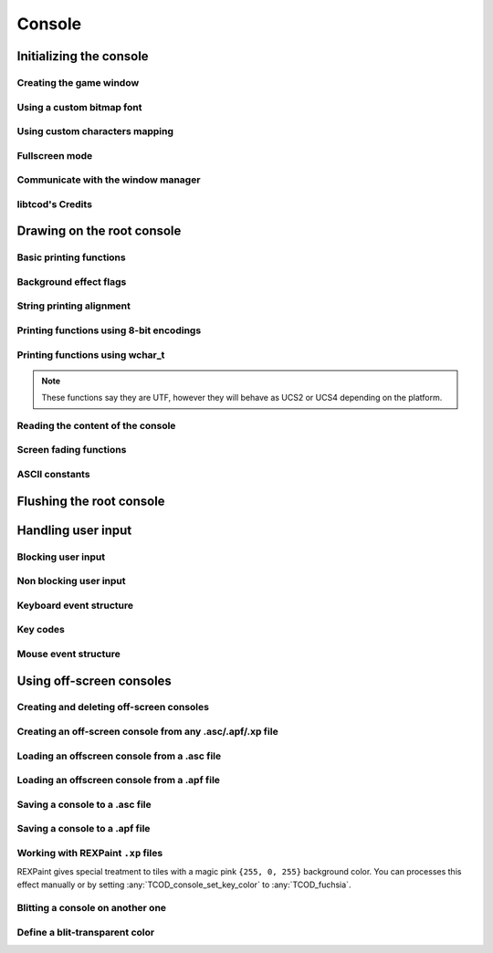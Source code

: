 *******
Console
*******

Initializing the console
========================

Creating the game window
^^^^^^^^^^^^^^^^^^^^^^^^
.. doxygenenum:: TCOD_renderer_t
.. doxygenfunction:: TCOD_console_init_root

Using a custom bitmap font
^^^^^^^^^^^^^^^^^^^^^^^^^^
.. doxygenenum:: TCOD_font_flags_t
.. doxygenfunction:: TCOD_console_set_custom_font

Using custom characters mapping
^^^^^^^^^^^^^^^^^^^^^^^^^^^^^^^
.. doxygenfunction:: TCOD_console_map_ascii_code_to_font
.. doxygenfunction:: TCOD_console_map_ascii_codes_to_font
.. doxygenfunction:: TCOD_console_map_string_to_font

Fullscreen mode
^^^^^^^^^^^^^^^
.. doxygenfunction:: TCOD_console_set_fullscreen
.. doxygenfunction:: TCOD_console_is_fullscreen

Communicate with the window manager
^^^^^^^^^^^^^^^^^^^^^^^^^^^^^^^^^^^
.. doxygenfunction:: TCOD_console_is_active
.. doxygenfunction:: TCOD_console_has_mouse_focus
.. doxygenfunction:: TCOD_console_is_window_closed
.. doxygenfunction:: TCOD_console_set_window_title

libtcod's Credits
^^^^^^^^^^^^^^^^^
.. doxygenfunction:: TCOD_console_credits
.. doxygenfunction:: TCOD_console_credits_reset
.. doxygenfunction:: TCOD_console_credits_render

Drawing on the root console
===========================

Basic printing functions
^^^^^^^^^^^^^^^^^^^^^^^^
.. doxygenfunction:: TCOD_console_set_default_foreground
.. doxygenfunction:: TCOD_console_set_default_background
.. doxygenfunction:: TCOD_console_set_background_flag

.. doxygenfunction:: TCOD_console_clear

.. doxygenfunction:: TCOD_console_put_char
.. doxygenfunction:: TCOD_console_put_char_ex

.. doxygenfunction:: TCOD_console_set_char
.. doxygenfunction:: TCOD_console_set_char_foreground
.. doxygenfunction:: TCOD_console_set_char_background

.. doxygenfunction:: TCOD_console_rect

.. doxygenfunction:: TCOD_console_hline
.. doxygenfunction:: TCOD_console_vline
.. doxygenfunction:: TCOD_console_print_frame

Background effect flags
^^^^^^^^^^^^^^^^^^^^^^^
.. doxygenenum:: TCOD_bkgnd_flag_t

String printing alignment
^^^^^^^^^^^^^^^^^^^^^^^^^
.. doxygenenum:: TCOD_alignment_t
.. doxygenfunction:: TCOD_console_set_alignment
.. doxygenfunction:: TCOD_console_get_alignment

Printing functions using 8-bit encodings
^^^^^^^^^^^^^^^^^^^^^^^^^^^^^^^^^^^^^^^^
.. doxygenfunction:: TCOD_console_print
.. doxygenfunction:: TCOD_console_print_ex
.. doxygenfunction:: TCOD_console_print_rect
.. doxygenfunction:: TCOD_console_print_rect_ex
.. doxygenfunction:: TCOD_console_get_height_rect

Printing functions using wchar_t
^^^^^^^^^^^^^^^^^^^^^^^^^^^^^^^^
.. note::
    These functions say they are UTF, however they will behave as UCS2 or UCS4
    depending on the platform.

.. doxygenfunction:: TCOD_console_print_utf
.. doxygenfunction:: TCOD_console_print_ex_utf
.. doxygenfunction:: TCOD_console_print_rect_utf
.. doxygenfunction:: TCOD_console_print_rect_ex_utf
.. doxygenfunction:: TCOD_console_get_height_rect_utf

Reading the content of the console
^^^^^^^^^^^^^^^^^^^^^^^^^^^^^^^^^^
.. doxygenfunction:: TCOD_console_get_width
.. doxygenfunction:: TCOD_console_get_height

.. doxygenfunction:: TCOD_console_get_char
.. doxygenfunction:: TCOD_console_get_char_foreground
.. doxygenfunction:: TCOD_console_get_char_background

.. doxygenfunction:: TCOD_console_get_default_foreground
.. doxygenfunction:: TCOD_console_get_default_background
.. doxygenfunction:: TCOD_console_get_background_flag

Screen fading functions
^^^^^^^^^^^^^^^^^^^^^^^
.. doxygenfunction:: TCOD_console_set_fade
.. doxygenfunction:: TCOD_console_get_fade
.. doxygenfunction:: TCOD_console_get_fading_color

ASCII constants
^^^^^^^^^^^^^^^
.. doxygenenum:: TCOD_chars_t

Flushing the root console
=========================
.. doxygenfunction:: TCOD_console_flush

Handling user input
===================

Blocking user input
^^^^^^^^^^^^^^^^^^^
.. doxygenfunction:: TCOD_console_wait_for_keypress
.. doxygenfunction:: TCOD_sys_wait_for_event

Non blocking user input
^^^^^^^^^^^^^^^^^^^^^^^
.. doxygenfunction:: TCOD_console_check_for_keypress
.. doxygenfunction:: TCOD_console_is_key_pressed
.. doxygenfunction:: TCOD_sys_check_for_event
.. doxygenfunction:: TCOD_mouse_get_status

Keyboard event structure
^^^^^^^^^^^^^^^^^^^^^^^^
.. doxygenenum:: TCOD_key_status_t
.. doxygenstruct:: TCOD_key_t

Key codes
^^^^^^^^^
.. doxygenenum:: TCOD_keycode_t

Mouse event structure
^^^^^^^^^^^^^^^^^^^^^
.. doxygenstruct:: TCOD_mouse_t

Using off-screen consoles
=========================

Creating and deleting off-screen consoles
^^^^^^^^^^^^^^^^^^^^^^^^^^^^^^^^^^^^^^^^^
.. doxygenfunction:: TCOD_console_new
.. doxygenfunction:: TCOD_console_delete

Creating an off-screen console from any .asc/.apf/.xp file
^^^^^^^^^^^^^^^^^^^^^^^^^^^^^^^^^^^^^^^^^^^^^^^^^^^^^^^^^^
.. doxygenfunction:: TCOD_console_from_file

Loading an offscreen console from a .asc file
^^^^^^^^^^^^^^^^^^^^^^^^^^^^^^^^^^^^^^^^^^^^^
.. doxygenfunction:: TCOD_console_load_asc

Loading an offscreen console from a .apf file
^^^^^^^^^^^^^^^^^^^^^^^^^^^^^^^^^^^^^^^^^^^^^
.. doxygenfunction:: TCOD_console_load_apf

Saving a console to a .asc file
^^^^^^^^^^^^^^^^^^^^^^^^^^^^^^^
.. doxygenfunction:: TCOD_console_save_asc

Saving a console to a .apf file
^^^^^^^^^^^^^^^^^^^^^^^^^^^^^^^
.. doxygenfunction:: TCOD_console_save_apf

Working with REXPaint ``.xp`` files
^^^^^^^^^^^^^^^^^^^^^^^^^^^^^^^^^^^
REXPaint gives special treatment to tiles with a magic pink ``{255, 0, 255}``
background color.  You can processes this effect manually or by setting
:any:`TCOD_console_set_key_color` to :any:`TCOD_fuchsia`.

.. py:function:: libtcodpy.console_from_xp(filename)
.. doxygenfunction:: TCOD_console_from_xp

.. py:function:: libtcodpy.console_load_xp(con, filename)
.. cpp:function:: bool TCODConsole::loadXp(const char *filename)
.. doxygenfunction:: TCOD_console_load_xp

.. py:function:: libtcodpy.console_save_xp(con, filename, compress_level=-1)
.. cpp:function:: bool TCODConsole::saveXp(const char *filename, int compress_level)
.. doxygenfunction:: TCOD_console_save_xp

.. py:function:: libtcodpy.console_list_from_xp(filename)
.. doxygenfunction:: TCOD_console_list_from_xp

.. py:function:: libtcodpy.console_list_save_xp(console_list, filename, compress_level)
.. doxygenfunction:: TCOD_console_list_save_xp

Blitting a console on another one
^^^^^^^^^^^^^^^^^^^^^^^^^^^^^^^^^
.. doxygenfunction:: TCOD_console_blit

Define a blit-transparent color
^^^^^^^^^^^^^^^^^^^^^^^^^^^^^^^
.. doxygenfunction:: TCOD_console_set_key_color
